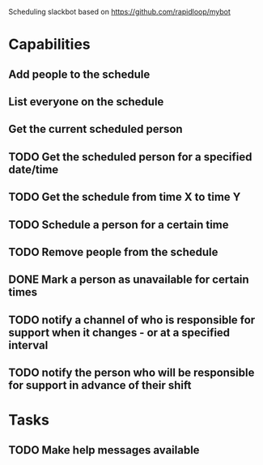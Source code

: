 Scheduling slackbot based on https://github.com/rapidloop/mybot


* Capabilities

** Add people to the schedule

** List everyone on the schedule

** Get the current scheduled person

** TODO Get the scheduled person for a specified date/time

** TODO Get the schedule from time X to time Y

** TODO Schedule a person for a certain time

** TODO Remove people from the schedule

** DONE Mark a person as unavailable for certain times

** TODO notify a channel of who is responsible for support when it changes - or at a specified interval

** TODO notify the person who will be responsible for support in advance of their shift

* Tasks

** TODO Make help messages available
